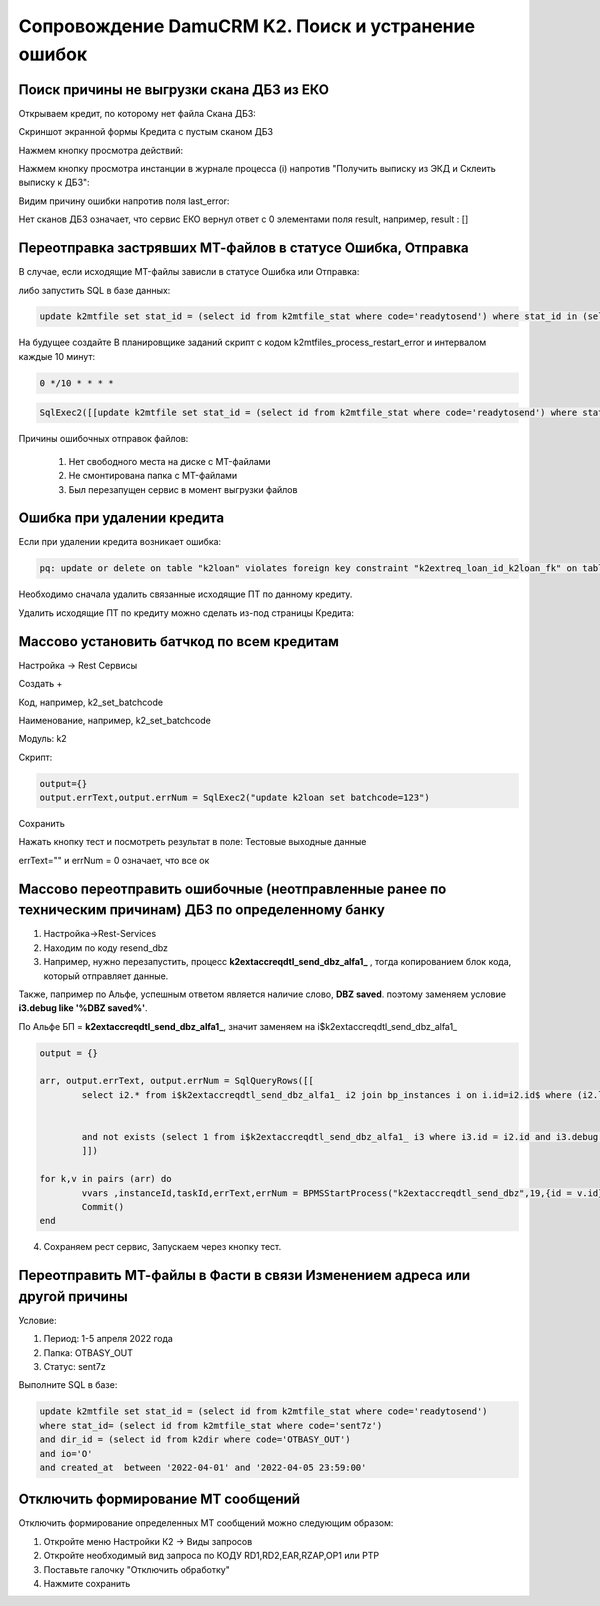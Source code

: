 Сопровождение DamuCRM K2. Поиск и устранение ошибок
==================================================================================================

.. _k2loan_empty_dbz:

Поиск причины не выгрузки скана ДБЗ из ЕКО
------------------------------------------------------------------

Открываем кредит, по которому нет файла Скана ДБЗ:

Скриншот экранной формы Кредита с пустым сканом ДБЗ

.. image:: img/k2loan_empty_dbz.png
  :width: 100%
  :alt: Скриншот экранной формы Кредита с пустым сканом ДБЗ



Нажмем кнопку просмотра действий:

.. image:: img/k2loan_empty_dbz_01.png
  :width: 100%
  :alt: Кнопка просмотра действий


Нажмем кнопку просмотра инстанции в журнале процесса (i) напротив "Получить выписку из ЭКД и Склеить выписку к ДБЗ":

.. image:: img/k2loan_empty_dbz_02.png
  :width: 100%
  :alt: Кнопка просмотра инстанции в журнале процесса


Видим причину ошибки напротив поля last_error:

.. image:: img/k2loan_empty_dbz_03.png
  :width: 100%
  :alt: Ошибка

Нет сканов ДБЗ означает, что сервис ЕКО вернул ответ с 0 элементами поля result, например, result : []

.. _k2mtfile_errors:

Переотправка застрявших МТ-файлов в статусе Ошибка, Отправка
------------------------------------------------------------------------------------------------------------------------------------

В случае, если исходящие MT-файлы зависли в статусе Ошибка или Отправка:

.. image:: img/k2mtfile_errors.png
  :width: 100%
  :alt: Ошибка

либо запустить SQL в базе данных:

.. code-block:: sql

	update k2mtfile set stat_id = (select id from k2mtfile_stat where code='readytosend') where stat_id in (select id from k2mtfile_stat where code in ('error','sending')) and io='O';

На будущее создайте В планировщике заданий скрипт с кодом k2mtfiles_process_restart_error и интервалом каждые 10 минут:  

.. code-block:: text

	0 */10 * * * *

.. code-block:: lua

	SqlExec2([[update k2mtfile set stat_id = (select id from k2mtfile_stat where code='readytosend') where stat_id in (select id from k2mtfile_stat where code in ('error','sending')) and io='O';]])
	


Причины ошибочных отправок файлов:

	1. Нет свободного места на диске с MT-файлами
	2. Не смонтирована папка с MT-файлами
	3. Был перезапущен сервис в момент выгрузки файлов


.. _k2loan_del_extreq:

Ошибка при удалении кредита
-------------------------------

Если при удалении кредита возникает ошибка:

.. code-block:: text

	pq: update or delete on table "k2loan" violates foreign key constraint "k2extreq_loan_id_k2loan_fk" on table "k2extreq"

Необходимо сначала удалить связанные исходящие ПТ по данному кредиту.

Удалить исходящие ПТ по кредиту можно сделать из-под страницы Кредита:

.. image:: img/k2loan_del_extreq.png
  :width: 100%
  :alt: Ошибка


.. _k2loan_set_batchcode:

Массово установить батчкод по всем кредитам
------------------------------------------------------------------

Настройка -> Rest Сервисы

Создать +

Код, например, k2_set_batchcode

Наименование, например, k2_set_batchcode

Модуль: k2

Скрипт:

.. code-block:: lua

	output={}
	output.errText,output.errNum = SqlExec2("update k2loan set batchcode=123")

Сохранить

Нажать кнопку тест и посмотреть результат в поле: Тестовые выходные данные

errText="" и errNum = 0 означает, что все ок


.. _k2resend_dbz:

Массово переотправить ошибочные (неотправленные ранее по техническим причинам) ДБЗ по определенному банку
------------------------------------------------------------------------------------------------------------------------------------

1. Настройка->Rest-Services

2. Находим по коду  resend_dbz

3. Например, нужно перезапустить, процесс **k2extaccreqdtl_send_dbz_alfa1_** , тогда копированием блок кода, который отправляет данные.

Также, папример по Альфе, успешным ответом является наличие слово, **DBZ saved**. поэтому заменяем условие **i3.debug like '%DBZ saved%'**.

По Альфе БП  = **k2extaccreqdtl_send_dbz_alfa1_**, значит заменяем на i$k2extaccreqdtl_send_dbz_alfa1_

.. code-block:: lua

	output = {}

	arr, output.errText, output.errNum = SqlQueryRows([[
		select i2.* from i$k2extaccreqdtl_send_dbz_alfa1_ i2 join bp_instances i on i.id=i2.id$ where (i2.last_error like '%ERR%' or i2.last_error is null)


		and not exists (select 1 from i$k2extaccreqdtl_send_dbz_alfa1_ i3 where i3.id = i2.id and i3.debug like '%DBZ saved%')
		]])
	
	for k,v in pairs (arr) do
		vvars ,instanceId,taskId,errText,errNum = BPMSStartProcess("k2extaccreqdtl_send_dbz",19,{id = v.id})
		Commit()
	end

4. Сохраняем рест сервис, Запускаем через кнопку тест.

.. _k2mtfile_resend:

Переотправить МТ-файлы в Фасти в связи Изменением адреса или другой причины
-----------------------------------------------------------------------------------------------------

Условие:

1. Период: 1-5 апреля 2022 года

2. Папка: OTBASY_OUT

3. Статус: sent7z

Выполните SQL в базе:

.. code-block:: sql

	update k2mtfile set stat_id = (select id from k2mtfile_stat where code='readytosend')
	where stat_id= (select id from k2mtfile_stat where code='sent7z')
	and dir_id = (select id from k2dir where code='OTBASY_OUT')
	and io='O'
	and created_at  between '2022-04-01' and '2022-04-05 23:59:00'


.. _k2disable_mt_send:

Отключить формирование МТ сообщений
-----------------------------------------------------------------------------------------------------

Отключить формирование определенных МТ сообщений можно следующим образом:

1. Откройте меню Настройки К2 ->  Виды запросов

2. Откройте необходимый вид запроса по КОДУ RD1,RD2,EAR,RZAP,OP1 или PTP

3. Поставьте галочку "Отключить обработку"

4. Нажмите сохранить

